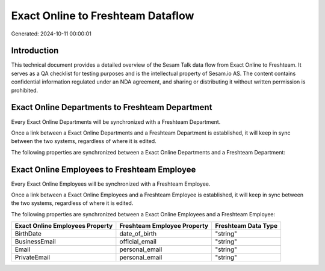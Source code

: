 ==================================
Exact Online to Freshteam Dataflow
==================================

Generated: 2024-10-11 00:00:01

Introduction
------------

This technical document provides a detailed overview of the Sesam Talk data flow from Exact Online to Freshteam. It serves as a QA checklist for testing purposes and is the intellectual property of Sesam.io AS. The content contains confidential information regulated under an NDA agreement, and sharing or distributing it without written permission is prohibited.

Exact Online Departments to Freshteam Department
------------------------------------------------
Every Exact Online Departments will be synchronized with a Freshteam Department.

Once a link between a Exact Online Departments and a Freshteam Department is established, it will keep in sync between the two systems, regardless of where it is edited.

The following properties are synchronized between a Exact Online Departments and a Freshteam Department:

.. list-table::
   :header-rows: 1

   * - Exact Online Departments Property
     - Freshteam Department Property
     - Freshteam Data Type


Exact Online Employees to Freshteam Employee
--------------------------------------------
Every Exact Online Employees will be synchronized with a Freshteam Employee.

Once a link between a Exact Online Employees and a Freshteam Employee is established, it will keep in sync between the two systems, regardless of where it is edited.

The following properties are synchronized between a Exact Online Employees and a Freshteam Employee:

.. list-table::
   :header-rows: 1

   * - Exact Online Employees Property
     - Freshteam Employee Property
     - Freshteam Data Type
   * - BirthDate
     - date_of_birth
     - "string"
   * - BusinessEmail
     - official_email
     - "string"
   * - Email
     - personal_email
     - "string"
   * - PrivateEmail
     - personal_email
     - "string"

